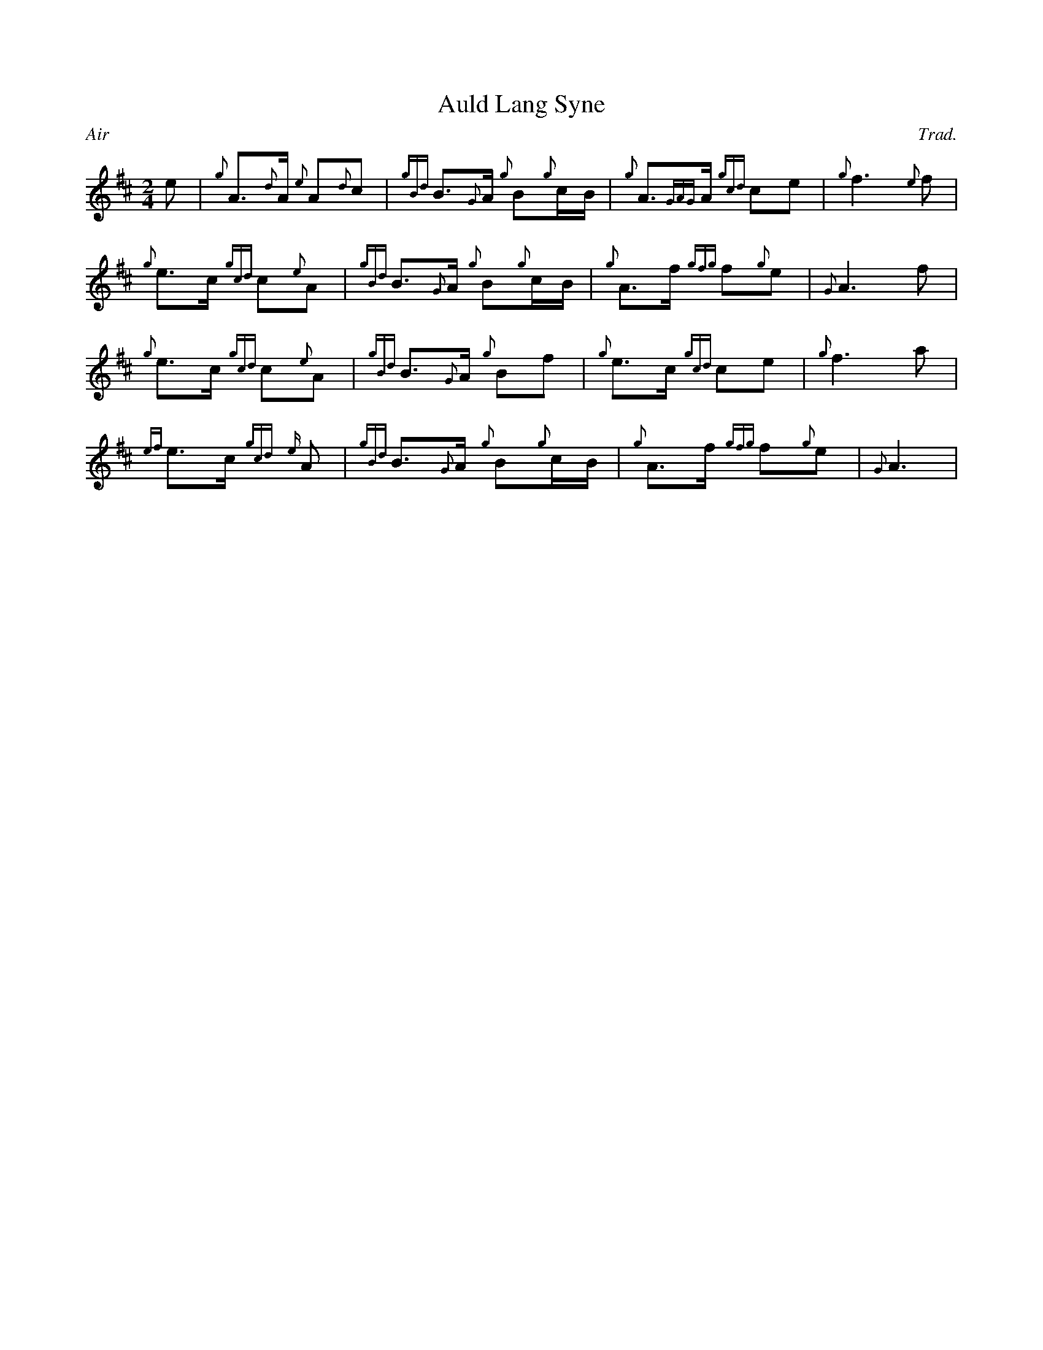 %%straightflags false
%%flatbeams true
%%graceslurs false
%%titleformat T0, R-1 C1
X:1
T:Auld Lang Syne
C:Trad.
R:Air
M:2/4
L:1/8
Z:Transcribed by Stephen Beitzel
K:D
e | {g}A>{d}A {e}A{d}c | {gBd}B>{G}A {g}B{g}c/B/ | {g}A>{GAG}A {gcd}ce | {g}f3 {e}f |
{g}e>c {gcd}c{e}A | {gBd}B>{G}A {g}B{g}c/B/ | {g}A>f {gfg}f{g}e | {G}A3 f |
{g}e>c {gcd}c{e}A | {gBd}B>{G}A {g}Bf | {g}e>c {gcd}ce | {g}f3 a |
{ef}e>c {gcd}{e}A | {gBd}B>{G}A {g}B{g}c/B/ | {g}A>f {gfg}f{g}e | {G}A3 |